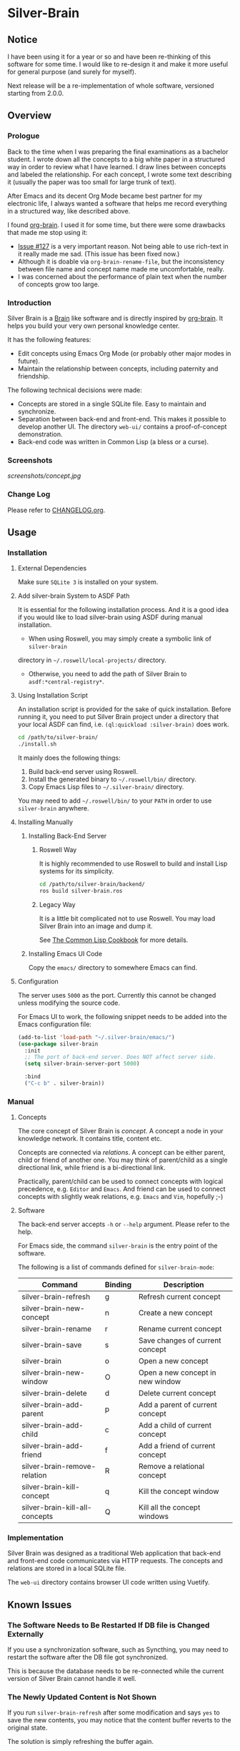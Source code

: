 
* Silver-Brain

** Notice

I have been using it for a year or so and have been re-thinking of this software for some time. I would like to re-design it and make it more useful for general purpose (and surely for myself).

Next release will be a re-implementation of whole software, versioned starting from 2.0.0.

** Overview

*** Prologue

Back to the time when I was preparing the final examinations as a bachelor
student. I wrote down all the concepts to a big white paper in a structured
way in order to review what I have learned. I draw lines between concepts and
labeled the relationship. For each concept, I wrote some text describing it
(usually the paper was too small for large trunk of text).

After Emacs and its decent Org Mode became best partner for my electronic
life, I always wanted a software that helps me record everything in a
structured way, like described above.

I found [[https://github.com/Kungsgeten/org-brain][org-brain]]. I used it for some time, but there were some drawbacks that
made me stop using it:
- [[https://github.com/Kungsgeten/org-brain/issues/127][Issue #127]] is a very important reason. Not being able to use rich-text in it
  really made me sad. (This issue has been fixed now.)
- Although it is doable via ~org-brain-rename-file~, but the inconsistency
  between file name and concept name made me uncomfortable, really.
- I was concerned about the performance of plain text when the number of
  concepts grow too large.

*** Introduction

Silver Brain is a [[https://www.thebrain.com/][Brain]] like software and is directly inspired by
[[https://github.com/Kungsgeten/org-brain][org-brain]]. It helps you build your very own personal knowledge center.

It has the following features:

- Edit concepts using Emacs Org Mode (or probably other major modes in
  future).
- Maintain the relationship between concepts, including paternity and
  friendship.

The following technical decisions were made:

- Concepts are stored in a single SQLite file. Easy to maintain and
  synchronize.
- Separation between back-end and front-end. This makes it possible to develop
  another UI. The directory ~web-ui/~ contains a proof-of-concept
  demonstration.
- Back-end code was written in Common Lisp (a bless or a curse).

*** Screenshots

[[screenshots/concept.jpg]]

*** Change Log

Please refer to [[./CHANGELOG.org][CHANGELOG.org]].

** Usage

*** Installation

**** External Dependencies

Make sure ~SQLite 3~ is installed on your system.

**** Add silver-brain System to ASDF Path

It is essential for the following installation process. And it is a good idea
if you would like to load silver-brain using ASDF during manual installation.

- When using Roswell, you may simply create a symbolic link of ~silver-brain~
directory in =~/.roswell/local-projects/= directory.

- Otherwise, you need to add the path of Silver Brain to
  ~asdf:*central-registry*~.

**** Using Installation Script

An installation script is provided for the sake of quick installation. Before
running it, you need to put Silver Brain project under a directory that your
local ASDF can find, i.e. ~(ql:quickload :silver-brain)~ does work.

#+BEGIN_SRC sh
cd /path/to/silver-brain/
./install.sh
#+END_SRC

It mainly does the following things:
1. Build back-end server using Roswell.
2. Install the generated binary to =~/.roswell/bin/= directory.
3. Copy Emacs Lisp files to =~/.silver-brain/= directory.

You may need to add =~/.roswell/bin/= to your ~PATH~ in order to use
~silver-brain~ anywhere.

**** Installing Manually

***** Installing Back-End Server

****** Roswell Way

It is highly recommended to use Roswell to build and install Lisp systems for
its simplicity.

#+BEGIN_SRC sh
cd /path/to/silver-brain/backend/
ros build silver-brain.ros
#+END_SRC

****** Legacy Way

It is a little bit complicated not to use Roswell. You may load Silver Brain
into an image and dump it.

See [[https://lispcookbook.github.io/cl-cookbook/scripting.html][The Common Lisp Cookbook]] for more details.

***** Installing Emacs UI Code

Copy the ~emacs/~ directory to somewhere Emacs can find.

**** Configuration

The server uses ~5000~ as the port. Currently this cannot be changed unless
modifying the source code.

For Emacs UI to work, the following snippet needs to be added into the Emacs
configuration file:

#+BEGIN_SRC emacs-lisp
(add-to-list 'load-path "~/.silver-brain/emacs/")
(use-package silver-brain
  :init
  ;; The port of back-end server. Does NOT affect server side.
  (setq silver-brain-server-port 5000)

  :bind
  ("C-c b" . silver-brain))
#+END_SRC

*** Manual

**** Concepts

The core concept of Silver Brain is /concept/. A concept a node in your
knowledge network. It contains title, content etc.

Concepts are connected via /relations/. A concept can be either parent, child
or friend of another one. You may think of parent/child as a single
directional link, while friend is a bi-directional link.

Practically, parent/child can be used to connect concepts with logical
precedence, e.g. ~Editor~ and ~Emacs~. And friend can be used to connect
concepts with slightly weak relations, e.g. ~Emacs~ and ~Vim~, hopefully ;-)

**** Software

The back-end server accepts ~-h~ or ~--help~ argument. Please refer to the
help.

For Emacs side, the command ~silver-brain~ is the entry point of the software.

The following is a list of commands defined for ~silver-brain-mode~:

|--------------------------------+---------+----------------------------------|
| Command                        | Binding | Description                      |
|--------------------------------+---------+----------------------------------|
| silver-brain-refresh           | g       | Refresh current concept          |
| silver-brain-new-concept       | n       | Create a new concept             |
| silver-brain-rename            | r       | Rename current concept           |
| silver-brain-save              | s       | Save changes of current concept  |
| silver-brain                   | o       | Open a new concept               |
| silver-brain-new-window        | O       | Open a new concept in new window |
| silver-brain-delete            | d       | Delete current concept           |
| silver-brain-add-parent        | p       | Add a parent of current concept  |
| silver-brain-add-child         | c       | Add a child of current concept   |
| silver-brain-add-friend        | f       | Add a friend of current concept  |
| silver-brain-remove-relation   | R       | Remove a relational concept      |
| silver-brain-kill-concept      | q       | Kill the concept window          |
| silver-brain-kill-all-concepts | Q       | Kill all the concept windows     |
|--------------------------------+---------+----------------------------------|

*** Implementation

Silver Brain was designed as a traditional Web application that back-end and
front-end code communicates via HTTP requests. The concepts and relations are
stored in a local SQLite file.

The ~web-ui~ directory contains browser UI code written using Vuetify.

** Known Issues

*** The Software Needs to Be Restarted If DB file is Changed Externally

If you use a synchronization software, such as Syncthing, you may need to
restart the software after the DB file got synchronized.

This is because the database needs to be re-connected while the current
version of Silver Brain cannot handle it well.

*** The Newly Updated Content is Not Shown

If you run ~silver-brain-refresh~ after some modification and says ~yes~ to
save the new contents, you may notice that the content buffer reverts to the
original state.

The solution is simply refreshing the buffer again.

This is because when ~silver-brain-save~ is triggered, the modifications are
not transferred to the server, thus the first ~silver-brain-refresh~ command
will receive the old content.

*** Silver Brain Fails to Start After Quicklisp Update

Because Mito and Clack ~quickload~ its dependencies at run-time dynamically,
the dependency packages cannot be built into the image. So after upgrading
Quicklisp dist, you need to re-build the Roswell binary.
